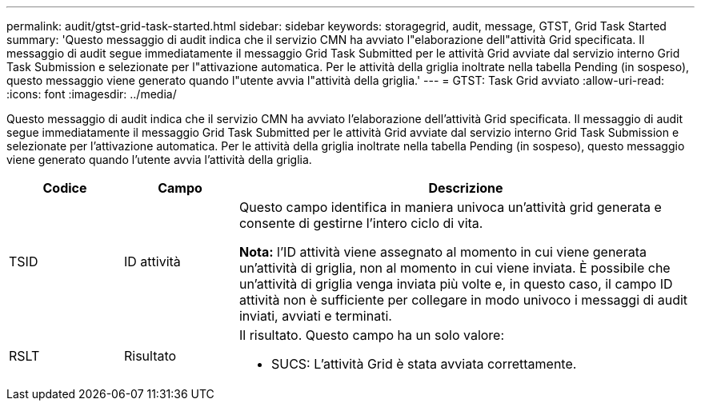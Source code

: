 ---
permalink: audit/gtst-grid-task-started.html 
sidebar: sidebar 
keywords: storagegrid, audit, message, GTST, Grid Task Started 
summary: 'Questo messaggio di audit indica che il servizio CMN ha avviato l"elaborazione dell"attività Grid specificata. Il messaggio di audit segue immediatamente il messaggio Grid Task Submitted per le attività Grid avviate dal servizio interno Grid Task Submission e selezionate per l"attivazione automatica. Per le attività della griglia inoltrate nella tabella Pending (in sospeso), questo messaggio viene generato quando l"utente avvia l"attività della griglia.' 
---
= GTST: Task Grid avviato
:allow-uri-read: 
:icons: font
:imagesdir: ../media/


[role="lead"]
Questo messaggio di audit indica che il servizio CMN ha avviato l'elaborazione dell'attività Grid specificata. Il messaggio di audit segue immediatamente il messaggio Grid Task Submitted per le attività Grid avviate dal servizio interno Grid Task Submission e selezionate per l'attivazione automatica. Per le attività della griglia inoltrate nella tabella Pending (in sospeso), questo messaggio viene generato quando l'utente avvia l'attività della griglia.

[cols="1a,1a,4a"]
|===
| Codice | Campo | Descrizione 


 a| 
TSID
 a| 
ID attività
 a| 
Questo campo identifica in maniera univoca un'attività grid generata e consente di gestirne l'intero ciclo di vita.

*Nota:* l'ID attività viene assegnato al momento in cui viene generata un'attività di griglia, non al momento in cui viene inviata. È possibile che un'attività di griglia venga inviata più volte e, in questo caso, il campo ID attività non è sufficiente per collegare in modo univoco i messaggi di audit inviati, avviati e terminati.



 a| 
RSLT
 a| 
Risultato
 a| 
Il risultato. Questo campo ha un solo valore:

* SUCS: L'attività Grid è stata avviata correttamente.


|===